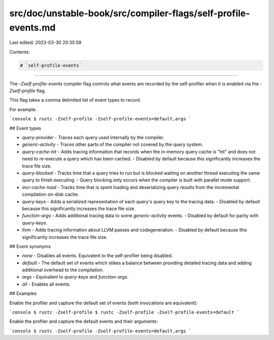 src/doc/unstable-book/src/compiler-flags/self-profile-events.md
===============================================================

Last edited: 2023-03-30 20:35:59

Contents:

.. code-block:: md

    # `self-profile-events`

---------------------

The `-Zself-profile-events` compiler flag controls what events are recorded by the self-profiler when it is enabled via the `-Zself-profile` flag.

This flag takes a comma delimited list of event types to record.

For example:

```console
$ rustc -Zself-profile -Zself-profile-events=default,args
```

## Event types

- `query-provider`
  - Traces each query used internally by the compiler.

- `generic-activity`
  - Traces other parts of the compiler not covered by the query system.

- `query-cache-hit`
  - Adds tracing information that records when the in-memory query cache is "hit" and does not need to re-execute a query which has been cached.
  - Disabled by default because this significantly increases the trace file size.

- `query-blocked`
  - Tracks time that a query tries to run but is blocked waiting on another thread executing the same query to finish executing.
  - Query blocking only occurs when the compiler is built with parallel mode support.

- `incr-cache-load`
  - Tracks time that is spent loading and deserializing query results from the incremental compilation on-disk cache.

- `query-keys`
  - Adds a serialized representation of each query's query key to the tracing data.
  - Disabled by default because this significantly increases the trace file size.

- `function-args`
  - Adds additional tracing data to some `generic-activity` events.
  - Disabled by default for parity with `query-keys`.

- `llvm`
  - Adds tracing information about LLVM passes and codegeneration.
  - Disabled by default because this significantly increases the trace file size.

## Event synonyms

- `none`
  - Disables all events.
  Equivalent to the self-profiler being disabled.

- `default`
  - The default set of events which stikes a balance between providing detailed tracing data and adding additional overhead to the compilation.

- `args`
  - Equivalent to `query-keys` and `function-args`.

- `all`
  - Enables all events.

## Examples

Enable the profiler and capture the default set of events (both invocations are equivalent):

```console
$ rustc -Zself-profile
$ rustc -Zself-profile -Zself-profile-events=default
```

Enable the profiler and capture the default events and their arguments:

```console
$ rustc -Zself-profile -Zself-profile-events=default,args
```


